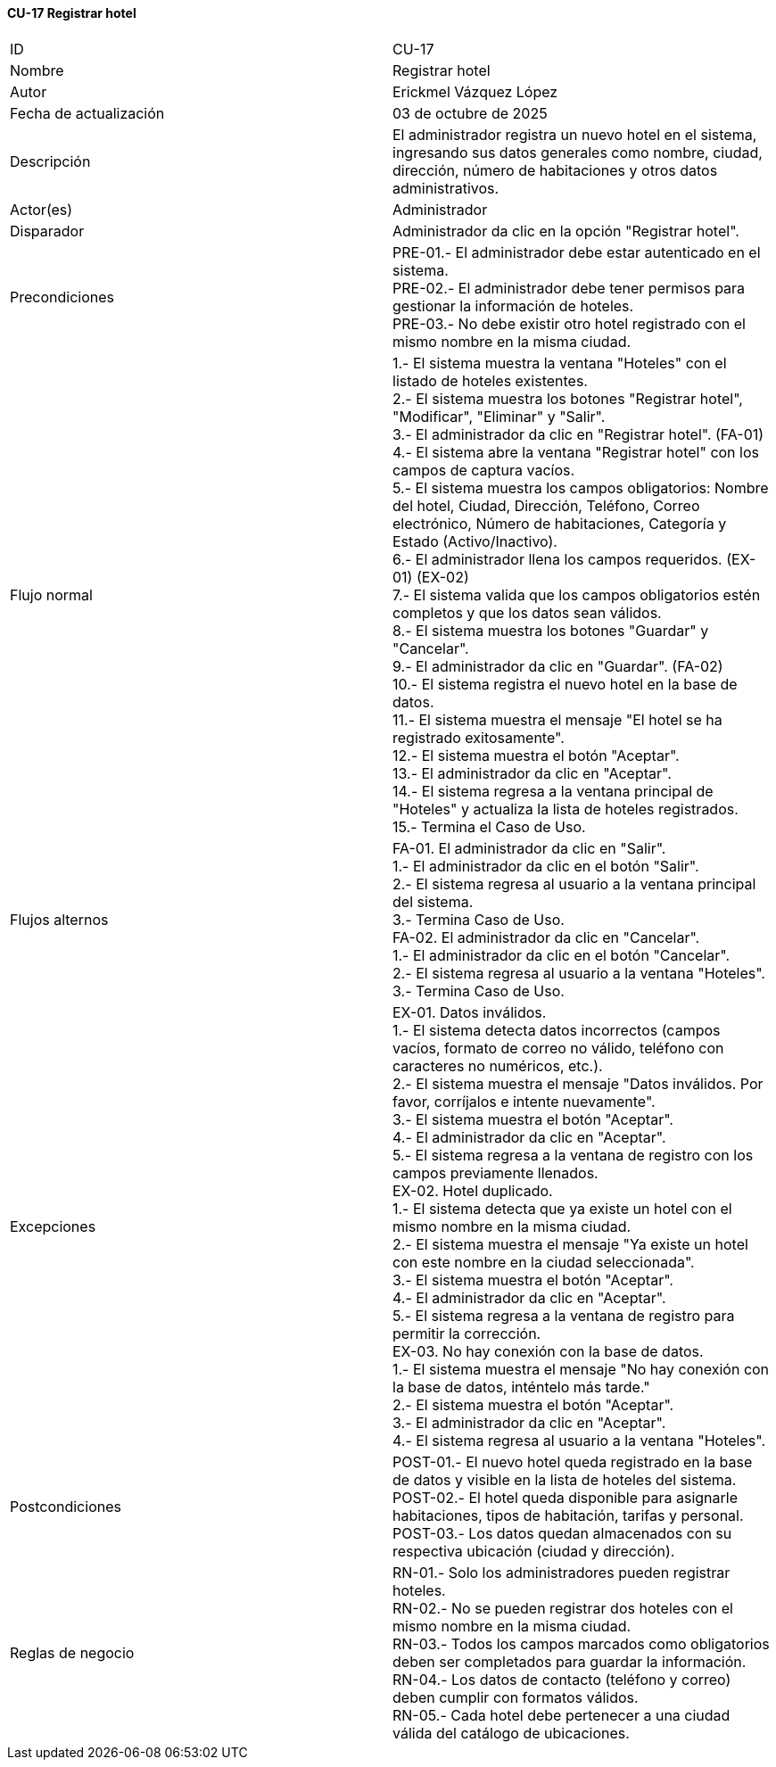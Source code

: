 ==== CU-17 Registrar hotel

|===
| ID | CU-17
| Nombre | Registrar hotel
| Autor | Erickmel Vázquez López
| Fecha de actualización | 03 de octubre de 2025
| Descripción | El administrador registra un nuevo hotel en el sistema, ingresando sus datos generales como nombre, ciudad, dirección, número de habitaciones y otros datos administrativos.
| Actor(es) | Administrador
| Disparador | Administrador da clic en la opción "Registrar hotel".
| Precondiciones | PRE-01.- El administrador debe estar autenticado en el sistema. +
PRE-02.- El administrador debe tener permisos para gestionar la información de hoteles. +
PRE-03.- No debe existir otro hotel registrado con el mismo nombre en la misma ciudad.
| Flujo normal |
1.- El sistema muestra la ventana "Hoteles" con el listado de hoteles existentes. +
2.- El sistema muestra los botones "Registrar hotel", "Modificar", "Eliminar" y "Salir". +
3.- El administrador da clic en "Registrar hotel". (FA-01) +
4.- El sistema abre la ventana "Registrar hotel" con los campos de captura vacíos. +
5.- El sistema muestra los campos obligatorios: Nombre del hotel, Ciudad, Dirección, Teléfono, Correo electrónico, Número de habitaciones, Categoría y Estado (Activo/Inactivo). +
6.- El administrador llena los campos requeridos. (EX-01) (EX-02) +
7.- El sistema valida que los campos obligatorios estén completos y que los datos sean válidos. +
8.- El sistema muestra los botones "Guardar" y "Cancelar". +
9.- El administrador da clic en "Guardar". (FA-02) +
10.- El sistema registra el nuevo hotel en la base de datos. +
11.- El sistema muestra el mensaje "El hotel se ha registrado exitosamente". +
12.- El sistema muestra el botón "Aceptar". +
13.- El administrador da clic en "Aceptar". +
14.- El sistema regresa a la ventana principal de "Hoteles" y actualiza la lista de hoteles registrados. +
15.- Termina el Caso de Uso.
| Flujos alternos |
FA-01. El administrador da clic en "Salir". +
    1.- El administrador da clic en el botón "Salir". +
    2.- El sistema regresa al usuario a la ventana principal del sistema. +
    3.- Termina Caso de Uso. +
FA-02. El administrador da clic en "Cancelar". +
    1.- El administrador da clic en el botón "Cancelar". +
    2.- El sistema regresa al usuario a la ventana "Hoteles". +
    3.- Termina Caso de Uso.
| Excepciones |
EX-01. Datos inválidos. +
    1.- El sistema detecta datos incorrectos (campos vacíos, formato de correo no válido, teléfono con caracteres no numéricos, etc.). +
    2.- El sistema muestra el mensaje "Datos inválidos. Por favor, corríjalos e intente nuevamente". +
    3.- El sistema muestra el botón "Aceptar". +
    4.- El administrador da clic en "Aceptar". +
    5.- El sistema regresa a la ventana de registro con los campos previamente llenados. +
EX-02. Hotel duplicado. +
    1.- El sistema detecta que ya existe un hotel con el mismo nombre en la misma ciudad. +
    2.- El sistema muestra el mensaje "Ya existe un hotel con este nombre en la ciudad seleccionada". +
    3.- El sistema muestra el botón "Aceptar". +
    4.- El administrador da clic en "Aceptar". +
    5.- El sistema regresa a la ventana de registro para permitir la corrección. +
EX-03. No hay conexión con la base de datos. +
    1.- El sistema muestra el mensaje "No hay conexión con la base de datos, inténtelo más tarde." +
    2.- El sistema muestra el botón "Aceptar". +
    3.- El administrador da clic en "Aceptar". +
    4.- El sistema regresa al usuario a la ventana "Hoteles". +
| Postcondiciones |
POST-01.- El nuevo hotel queda registrado en la base de datos y visible en la lista de hoteles del sistema. +
POST-02.- El hotel queda disponible para asignarle habitaciones, tipos de habitación, tarifas y personal. +
POST-03.- Los datos quedan almacenados con su respectiva ubicación (ciudad y dirección).
| Reglas de negocio |
RN-01.- Solo los administradores pueden registrar hoteles. +
RN-02.- No se pueden registrar dos hoteles con el mismo nombre en la misma ciudad. +
RN-03.- Todos los campos marcados como obligatorios deben ser completados para guardar la información. +
RN-04.- Los datos de contacto (teléfono y correo) deben cumplir con formatos válidos. +
RN-05.- Cada hotel debe pertenecer a una ciudad válida del catálogo de ubicaciones. +
|===
